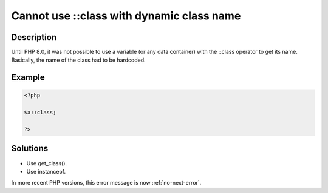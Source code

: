 .. _cannot-use-::class-with-dynamic-class-name:

Cannot use ::class with dynamic class name
------------------------------------------
 
.. meta::
	:description:
		Cannot use ::class with dynamic class name: Until PHP 8.
		:og:image: https://php-changed-behaviors.readthedocs.io/en/latest/_static/logo.png
		:og:type: article
		:og:title: Cannot use ::class with dynamic class name
		:og:description: Until PHP 8
		:og:url: https://php-errors.readthedocs.io/en/latest/messages/cannot-use-%3A%3Aclass-with-dynamic-class-name.html
	    :og:locale: en
		:twitter:card: summary_large_image
		:twitter:site: @exakat
		:twitter:title: Cannot use ::class with dynamic class name
		:twitter:description: Cannot use ::class with dynamic class name: Until PHP 8
		:twitter:creator: @exakat
		:twitter:image:src: https://php-changed-behaviors.readthedocs.io/en/latest/_static/logo.png

Description
___________
 
Until PHP 8.0, it was not possible to use a variable (or any data container) with the ::class operator to get its name. Basically, the name of the class had to be hardcoded. 

Example
_______

.. code-block:: php

   <?php
   
   $a::class;
   
   ?>

Solutions
_________

+ Use get_class().
+ Use instanceof.


In more recent PHP versions, this error message is now :ref:`no-next-error`.
